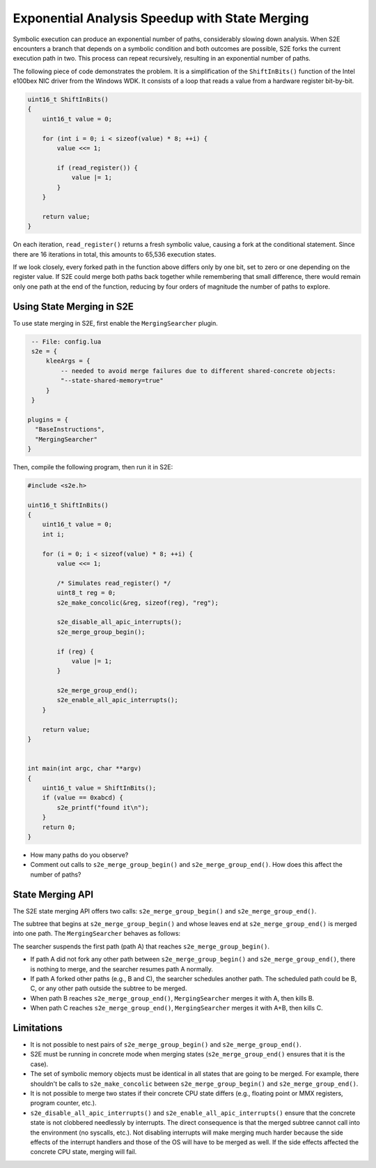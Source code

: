 ===============================================
Exponential Analysis Speedup with State Merging
===============================================


Symbolic execution can produce an exponential number of paths, considerably slowing down analysis.
When S2E encounters a branch that depends on
a symbolic condition and both outcomes are possible, S2E forks the current execution path in two.
This process can repeat recursively, resulting in an exponential number of paths.

The following piece of code demonstrates the problem. It is a simplification of the
``ShiftInBits()`` function of the Intel e100bex NIC driver from the Windows WDK.
It consists of a loop that reads a value from a hardware register bit-by-bit.

.. code-block:: c

    uint16_t ShiftInBits()
    {
        uint16_t value = 0;

        for (int i = 0; i < sizeof(value) * 8; ++i) {
            value <<= 1;

            if (read_register()) {
                value |= 1;
            }
        }

        return value;
    }

On each iteration, ``read_register()`` returns a fresh symbolic value, causing
a fork at the conditional statement. Since there are 16 iterations in total,
this amounts to 65,536 execution states.

If we look closely, every forked path in the function above differs only by one bit,
set to zero or one depending on the register value. If S2E could merge both paths back
together while remembering that small difference, there would remain only one path
at the end of the function, reducing by four orders of magnitude the number of paths
to explore.


Using State Merging in S2E
==========================

To use state merging in S2E, first enable the ``MergingSearcher`` plugin.

.. code-block:: lua

    -- File: config.lua
    s2e = {
        kleeArgs = {
            -- needed to avoid merge failures due to different shared-concrete objects:
            "--state-shared-memory=true"
        }
    }

   plugins = {
     "BaseInstructions",
     "MergingSearcher"
   }

Then, compile the following program, then run it in S2E:

.. code-block:: c

    #include <s2e.h>

    uint16_t ShiftInBits()
    {
        uint16_t value = 0;
        int i;

        for (i = 0; i < sizeof(value) * 8; ++i) {
            value <<= 1;

            /* Simulates read_register() */
            uint8_t reg = 0;
            s2e_make_concolic(&reg, sizeof(reg), "reg");

            s2e_disable_all_apic_interrupts();
            s2e_merge_group_begin();

            if (reg) {
                value |= 1;
            }

            s2e_merge_group_end();
            s2e_enable_all_apic_interrupts();
        }

        return value;
    }


    int main(int argc, char **argv)
    {
        uint16_t value = ShiftInBits();
        if (value == 0xabcd) {
            s2e_printf("found it\n");
        }
        return 0;
    }


* How many paths do you observe?
* Comment out calls to ``s2e_merge_group_begin()`` and ``s2e_merge_group_end()``.
  How does this affect the number of paths?


State Merging API
=================

The S2E state merging API offers two calls: ``s2e_merge_group_begin()`` and ``s2e_merge_group_end()``.

The subtree that begins at ``s2e_merge_group_begin()`` and whose leaves end at ``s2e_merge_group_end()`` is merged
into one path. The ``MergingSearcher`` behaves as follows:

The searcher suspends the first path (path A) that reaches ``s2e_merge_group_begin()``.

* If path A did not fork any other path between ``s2e_merge_group_begin()`` and ``s2e_merge_group_end()``,
  there is nothing to merge, and the searcher resumes path A normally.

* If path A forked other paths (e.g., B and C), the searcher schedules another path.
  The scheduled path could be B, C, or any other path outside the subtree to be merged.

* When path B reaches ``s2e_merge_group_end()``, ``MergingSearcher`` merges it with A, then kills B.

* When path C reaches ``s2e_merge_group_end()``, ``MergingSearcher`` merges it with A+B, then kills C.

Limitations
===========

* It is not possible to nest pairs of ``s2e_merge_group_begin()`` and ``s2e_merge_group_end()``.

* S2E must be running in concrete mode when merging states (``s2e_merge_group_end()`` ensures that it is the case).

* The set of symbolic memory objects must be identical in all states that are going to be merged.
  For example, there shouldn't be calls to ``s2e_make_concolic`` between ``s2e_merge_group_begin()`` and ``s2e_merge_group_end()``.

* It is not possible to merge two states if their concrete CPU state differs (e.g., floating point or MMX registers, program counter, etc.).

* ``s2e_disable_all_apic_interrupts()`` and ``s2e_enable_all_apic_interrupts()`` ensure that the concrete
  state is not clobbered needlessly by interrupts. The direct consequence is that the merged subtree cannot call
  into the environment (no syscalls, etc.). Not disabling interrupts will make merging much harder because the side effects
  of the interrupt handlers and those of the OS will have to be merged as well. If the side effects affected the concrete CPU state,
  merging will fail.

